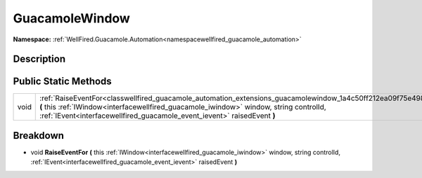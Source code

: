 .. _classwellfired_guacamole_automation_extensions_guacamolewindow:

GuacamoleWindow
================

**Namespace:** :ref:`WellFired.Guacamole.Automation<namespacewellfired_guacamole_automation>`

Description
------------



Public Static Methods
----------------------

+-------------+-----------------------------------------------------------------------------------------------------------------------------------------------------------------------------------------------------------------------------------------------------------------------------------------------+
|void         |:ref:`RaiseEventFor<classwellfired_guacamole_automation_extensions_guacamolewindow_1a4c50ff212ea09f75e498e40d16bd30af>` **(** this :ref:`IWindow<interfacewellfired_guacamole_iwindow>` window, string controlId, :ref:`IEvent<interfacewellfired_guacamole_event_ievent>` raisedEvent **)**   |
+-------------+-----------------------------------------------------------------------------------------------------------------------------------------------------------------------------------------------------------------------------------------------------------------------------------------------+

Breakdown
----------

.. _classwellfired_guacamole_automation_extensions_guacamolewindow_1a4c50ff212ea09f75e498e40d16bd30af:

- void **RaiseEventFor** **(** this :ref:`IWindow<interfacewellfired_guacamole_iwindow>` window, string controlId, :ref:`IEvent<interfacewellfired_guacamole_event_ievent>` raisedEvent **)**

